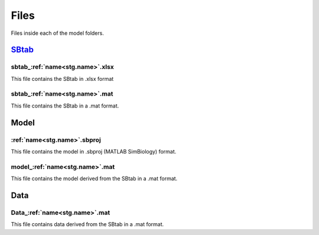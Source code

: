 Files
=====

Files inside each of the model folders.

`SBtab <https://www.sbtab.net/>`_
---------------------------------

  .. _sbtab.xlsx:

sbtab\_\ :ref:`name<stg.name>`.xlsx
^^^^^^^^^^^^^^^^^^^^^^^^^^^^^^^^^^^

This file contains the SBtab in .xlsx format
  .. _sbtab.mat:

sbtab\_\ :ref:`name<stg.name>`.mat
^^^^^^^^^^^^^^^^^^^^^^^^^^^^^^^^^^

This file contains the SBtab in a .mat format.

Model
-----

  .. _model.sbproj:

:ref:`name<stg.name>`.sbproj
^^^^^^^^^^^^^^^^^^^^^^^^^^^^

This file contains the model in .sbproj (MATLAB SimBiology) format.

  .. _model.mat:

model\_\ :ref:`name<stg.name>`.mat
^^^^^^^^^^^^^^^^^^^^^^^^^^^^^^^^^^

This file contains the model derived from the SBtab in a .mat format.

Data
----

  .. _data.mat:

Data\_\ :ref:`name<stg.name>`.mat
^^^^^^^^^^^^^^^^^^^^^^^^^^^^^^^^^

This file contains data derived from the SBtab in a .mat format.
